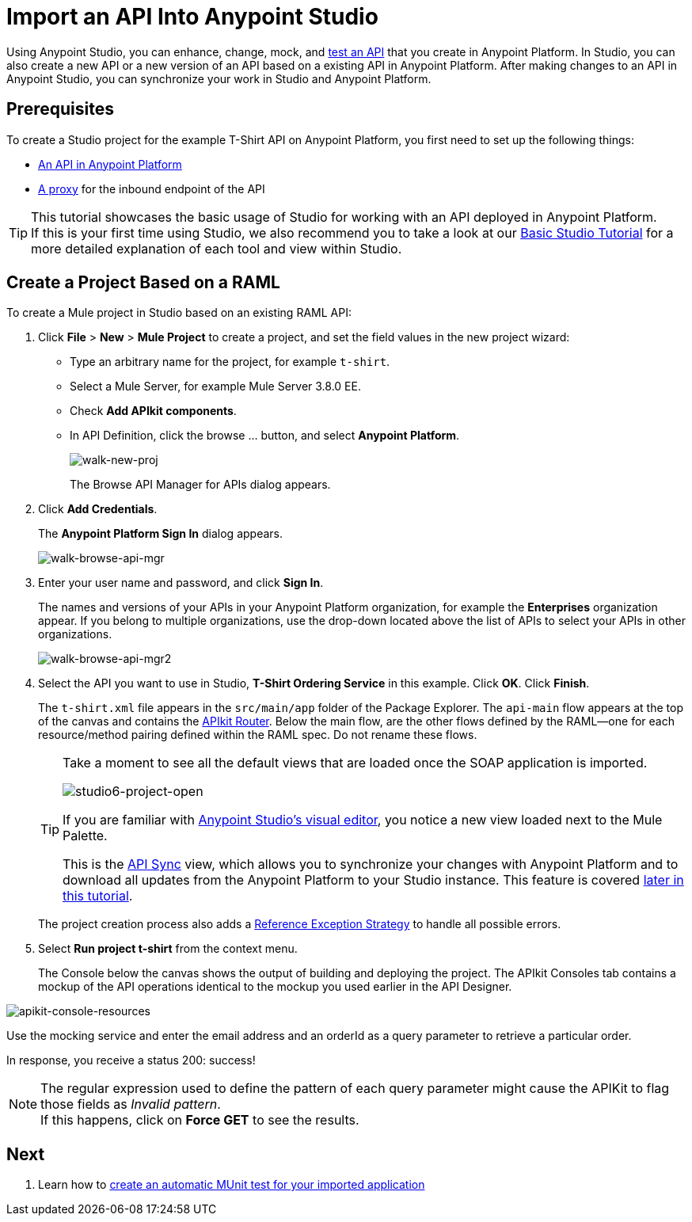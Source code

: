 = Import an API Into Anypoint Studio

Using Anypoint Studio, you can enhance, change, mock, and link:\[test an API] that you create in Anypoint Platform. In Studio, you can also create a new API or a new version of an API based on a existing API in Anypoint Platform. After making changes to an API in Anypoint Studio, you can synchronize your work in Studio and Anypoint Platform.

== Prerequisites

To create a Studio project for the example T-Shirt API on Anypoint Platform, you first need to set up the following things:

* link:/api-quick-start/create-an-api[An API in Anypoint Platform]
* link:/api-quick-start/create-a-proxy-for-an-api[A proxy] for the inbound endpoint of the API

[TIP]
--
This tutorial showcases the basic usage of Studio for working with an API deployed in Anypoint Platform. +
If this is your first time using Studio, we also recommend you to take a look at our link:/mule-fundamentals/v/3.8-m1/basic-studio-tutorial[Basic Studio Tutorial] for a more detailed explanation of each tool and view within Studio.
--

== Create a Project Based on a RAML

To create a Mule project in Studio based on an existing RAML API:

. Click *File* > *New* > *Mule Project* to create a project, and set the field values in the new project wizard:
+
* Type an arbitrary name for the project, for example `t-shirt`.
* Select a Mule Server, for example Mule Server 3.8.0 EE.
* Check *Add APIkit components*.
* In API Definition, click the browse ... button, and select *Anypoint Platform*.
+
image:walk-new-proj.png[walk-new-proj]
+
The Browse API Manager for APIs dialog appears.
+
. Click *Add Credentials*.
+
The *Anypoint Platform Sign In* dialog appears.
+
image:walk-browse-api-mgr.png[walk-browse-api-mgr]
+
. Enter your user name and password, and click *Sign In*.
+
The names and versions of your APIs in your Anypoint Platform organization, for example the *Enterprises* organization appear. If you belong to multiple organizations, use the drop-down located above the list of APIs to select your APIs in other organizations.
+
image:walk-browse-api-mgr2.png[walk-browse-api-mgr2]
+
. Select the API you want to use in Studio, *T-Shirt Ordering Service* in this example. Click *OK*. Click *Finish*.
+
The `t-shirt.xml` file appears in the `src/main/app` folder of the Package Explorer. The `api-main` flow appears at the top of the canvas and contains the link:/anypoint-platform-for-apis/apikit-basic-anatomy[APIkit Router]. Below the main flow, are the other flows defined by the RAML--one for each resource/method pairing defined within the RAML spec. Do not rename these flows.
+
[TIP]
--
Take a moment to see all the default views that are loaded once the SOAP application is imported.

image:studio6-project-open.png[studio6-project-open]

If you are familiar with link:/mule-fundamentals/v/3.8-m1/anypoint-studio-essentials#the-visual-editor[Anypoint Studio's visual editor], you notice a new view loaded next to the Mule Palette.

This is the link:/anypoint-platform-for-apis/api-sync-reference[API Sync] view, which allows you to synchronize your changes with Anypoint Platform and to download all updates from the Anypoint Platform to your Studio instance. This feature is covered link:/anypoint-platform-for-apis/sync-your-api-with-anypoint-platform[later in this tutorial].
--
+
The project creation process also adds a link:/mule-user-guide/v/3.7/reference-exception-strategy[Reference Exception Strategy] to handle all possible errors.
+
. Select *Run project t-shirt* from the context menu.
+
The Console below the canvas shows the output of building and deploying the project. The APIkit Consoles tab contains a mockup of the API operations identical to the mockup you used earlier in the API Designer.

image:apikit-console-resources.png[apikit-console-resources]

Use the mocking service and enter the email address and an orderId as a query parameter to retrieve a particular order. +

In response, you receive a status 200: success!

[NOTE]
--
The regular expression used to define the pattern of each query parameter might cause the APIKit to flag those fields as _Invalid pattern_. +
If this happens, click on *Force GET* to see the results.
--

== Next

. Learn how to link:/api-quick-start/create-an-automatic-munit-test[create an automatic MUnit test for your imported application]
